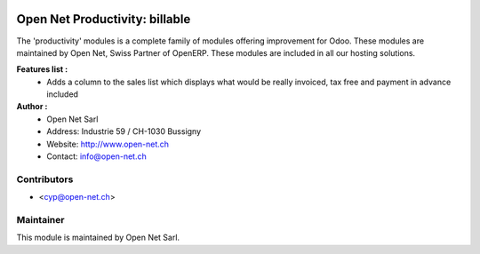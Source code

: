 .. image:: https://img.shields.io/badge/licence-AGPL--3-blue.svg
    :alt: License: AGPL-3

Open Net Productivity: billable
===============================

The 'productivity' modules is a complete family of modules offering improvement for Odoo.
These modules are maintained by Open Net, Swiss Partner of OpenERP.
These modules are included in all our hosting solutions.

**Features list :**
    * Adds a column to the sales list which displays what would be really invoiced, tax free and payment in advance included

**Author :** 
    * Open Net Sarl
    * Address: Industrie 59 / CH-1030 Bussigny
    * Website: http://www.open-net.ch
    * Contact: info@open-net.ch

Contributors
------------

* <cyp@open-net.ch>

Maintainer
----------

.. image:: http://open-net.ch/logo.png
   :alt: Open Net Sarl
   :target: http://open-net.ch

This module is maintained by Open Net Sarl.
